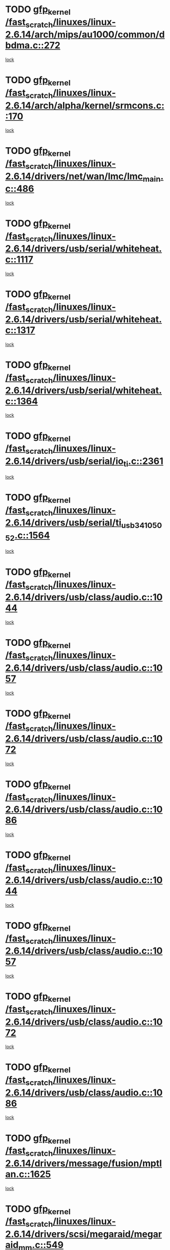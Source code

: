 * TODO [[view:/fast_scratch/linuxes/linux-2.6.14/arch/mips/au1000/common/dbdma.c::face=ovl-face1::linb=272::colb=38::cole=48][gfp_kernel /fast_scratch/linuxes/linux-2.6.14/arch/mips/au1000/common/dbdma.c::272]]
[[view:/fast_scratch/linuxes/linux-2.6.14/arch/mips/au1000/common/dbdma.c::face=ovl-face2::linb=266::colb=2::cole=19][lock]]
* TODO [[view:/fast_scratch/linuxes/linux-2.6.14/arch/alpha/kernel/srmcons.c::face=ovl-face1::linb=170::colb=40::cole=50][gfp_kernel /fast_scratch/linuxes/linux-2.6.14/arch/alpha/kernel/srmcons.c::170]]
[[view:/fast_scratch/linuxes/linux-2.6.14/arch/alpha/kernel/srmcons.c::face=ovl-face2::linb=168::colb=2::cole=19][lock]]
* TODO [[view:/fast_scratch/linuxes/linux-2.6.14/drivers/net/wan/lmc/lmc_main.c::face=ovl-face1::linb=486::colb=43::cole=53][gfp_kernel /fast_scratch/linuxes/linux-2.6.14/drivers/net/wan/lmc/lmc_main.c::486]]
[[view:/fast_scratch/linuxes/linux-2.6.14/drivers/net/wan/lmc/lmc_main.c::face=ovl-face2::linb=137::colb=4::cole=21][lock]]
* TODO [[view:/fast_scratch/linuxes/linux-2.6.14/drivers/usb/serial/whiteheat.c::face=ovl-face1::linb=1117::colb=51::cole=61][gfp_kernel /fast_scratch/linuxes/linux-2.6.14/drivers/usb/serial/whiteheat.c::1117]]
[[view:/fast_scratch/linuxes/linux-2.6.14/drivers/usb/serial/whiteheat.c::face=ovl-face2::linb=1109::colb=1::cole=18][lock]]
* TODO [[view:/fast_scratch/linuxes/linux-2.6.14/drivers/usb/serial/whiteheat.c::face=ovl-face1::linb=1317::colb=50::cole=60][gfp_kernel /fast_scratch/linuxes/linux-2.6.14/drivers/usb/serial/whiteheat.c::1317]]
[[view:/fast_scratch/linuxes/linux-2.6.14/drivers/usb/serial/whiteheat.c::face=ovl-face2::linb=1311::colb=1::cole=18][lock]]
* TODO [[view:/fast_scratch/linuxes/linux-2.6.14/drivers/usb/serial/whiteheat.c::face=ovl-face1::linb=1364::colb=31::cole=41][gfp_kernel /fast_scratch/linuxes/linux-2.6.14/drivers/usb/serial/whiteheat.c::1364]]
[[view:/fast_scratch/linuxes/linux-2.6.14/drivers/usb/serial/whiteheat.c::face=ovl-face2::linb=1357::colb=1::cole=18][lock]]
* TODO [[view:/fast_scratch/linuxes/linux-2.6.14/drivers/usb/serial/io_ti.c::face=ovl-face1::linb=2361::colb=31::cole=41][gfp_kernel /fast_scratch/linuxes/linux-2.6.14/drivers/usb/serial/io_ti.c::2361]]
[[view:/fast_scratch/linuxes/linux-2.6.14/drivers/usb/serial/io_ti.c::face=ovl-face2::linb=2354::colb=1::cole=18][lock]]
* TODO [[view:/fast_scratch/linuxes/linux-2.6.14/drivers/usb/serial/ti_usb_3410_5052.c::face=ovl-face1::linb=1564::colb=31::cole=41][gfp_kernel /fast_scratch/linuxes/linux-2.6.14/drivers/usb/serial/ti_usb_3410_5052.c::1564]]
[[view:/fast_scratch/linuxes/linux-2.6.14/drivers/usb/serial/ti_usb_3410_5052.c::face=ovl-face2::linb=1557::colb=1::cole=18][lock]]
* TODO [[view:/fast_scratch/linuxes/linux-2.6.14/drivers/usb/class/audio.c::face=ovl-face1::linb=1044::colb=58::cole=68][gfp_kernel /fast_scratch/linuxes/linux-2.6.14/drivers/usb/class/audio.c::1044]]
[[view:/fast_scratch/linuxes/linux-2.6.14/drivers/usb/class/audio.c::face=ovl-face2::linb=998::colb=1::cole=18][lock]]
* TODO [[view:/fast_scratch/linuxes/linux-2.6.14/drivers/usb/class/audio.c::face=ovl-face1::linb=1057::colb=58::cole=68][gfp_kernel /fast_scratch/linuxes/linux-2.6.14/drivers/usb/class/audio.c::1057]]
[[view:/fast_scratch/linuxes/linux-2.6.14/drivers/usb/class/audio.c::face=ovl-face2::linb=998::colb=1::cole=18][lock]]
* TODO [[view:/fast_scratch/linuxes/linux-2.6.14/drivers/usb/class/audio.c::face=ovl-face1::linb=1072::colb=64::cole=74][gfp_kernel /fast_scratch/linuxes/linux-2.6.14/drivers/usb/class/audio.c::1072]]
[[view:/fast_scratch/linuxes/linux-2.6.14/drivers/usb/class/audio.c::face=ovl-face2::linb=998::colb=1::cole=18][lock]]
* TODO [[view:/fast_scratch/linuxes/linux-2.6.14/drivers/usb/class/audio.c::face=ovl-face1::linb=1086::colb=64::cole=74][gfp_kernel /fast_scratch/linuxes/linux-2.6.14/drivers/usb/class/audio.c::1086]]
[[view:/fast_scratch/linuxes/linux-2.6.14/drivers/usb/class/audio.c::face=ovl-face2::linb=998::colb=1::cole=18][lock]]
* TODO [[view:/fast_scratch/linuxes/linux-2.6.14/drivers/usb/class/audio.c::face=ovl-face1::linb=1044::colb=58::cole=68][gfp_kernel /fast_scratch/linuxes/linux-2.6.14/drivers/usb/class/audio.c::1044]]
[[view:/fast_scratch/linuxes/linux-2.6.14/drivers/usb/class/audio.c::face=ovl-face2::linb=1029::colb=2::cole=19][lock]]
* TODO [[view:/fast_scratch/linuxes/linux-2.6.14/drivers/usb/class/audio.c::face=ovl-face1::linb=1057::colb=58::cole=68][gfp_kernel /fast_scratch/linuxes/linux-2.6.14/drivers/usb/class/audio.c::1057]]
[[view:/fast_scratch/linuxes/linux-2.6.14/drivers/usb/class/audio.c::face=ovl-face2::linb=1029::colb=2::cole=19][lock]]
* TODO [[view:/fast_scratch/linuxes/linux-2.6.14/drivers/usb/class/audio.c::face=ovl-face1::linb=1072::colb=64::cole=74][gfp_kernel /fast_scratch/linuxes/linux-2.6.14/drivers/usb/class/audio.c::1072]]
[[view:/fast_scratch/linuxes/linux-2.6.14/drivers/usb/class/audio.c::face=ovl-face2::linb=1029::colb=2::cole=19][lock]]
* TODO [[view:/fast_scratch/linuxes/linux-2.6.14/drivers/usb/class/audio.c::face=ovl-face1::linb=1086::colb=64::cole=74][gfp_kernel /fast_scratch/linuxes/linux-2.6.14/drivers/usb/class/audio.c::1086]]
[[view:/fast_scratch/linuxes/linux-2.6.14/drivers/usb/class/audio.c::face=ovl-face2::linb=1029::colb=2::cole=19][lock]]
* TODO [[view:/fast_scratch/linuxes/linux-2.6.14/drivers/message/fusion/mptlan.c::face=ovl-face1::linb=1625::colb=42::cole=52][gfp_kernel /fast_scratch/linuxes/linux-2.6.14/drivers/message/fusion/mptlan.c::1625]]
[[view:/fast_scratch/linuxes/linux-2.6.14/drivers/message/fusion/mptlan.c::face=ovl-face2::linb=1606::colb=2::cole=16][lock]]
* TODO [[view:/fast_scratch/linuxes/linux-2.6.14/drivers/scsi/megaraid/megaraid_mm.c::face=ovl-face1::linb=549::colb=49::cole=59][gfp_kernel /fast_scratch/linuxes/linux-2.6.14/drivers/scsi/megaraid/megaraid_mm.c::549]]
[[view:/fast_scratch/linuxes/linux-2.6.14/drivers/scsi/megaraid/megaraid_mm.c::face=ovl-face2::linb=545::colb=1::cole=18][lock]]
* TODO [[view:/fast_scratch/linuxes/linux-2.6.14/drivers/char/esp.c::face=ovl-face1::linb=2309::colb=46::cole=56][gfp_kernel /fast_scratch/linuxes/linux-2.6.14/drivers/char/esp.c::2309]]
[[view:/fast_scratch/linuxes/linux-2.6.14/drivers/char/esp.c::face=ovl-face2::linb=2303::colb=1::cole=18][lock]]
